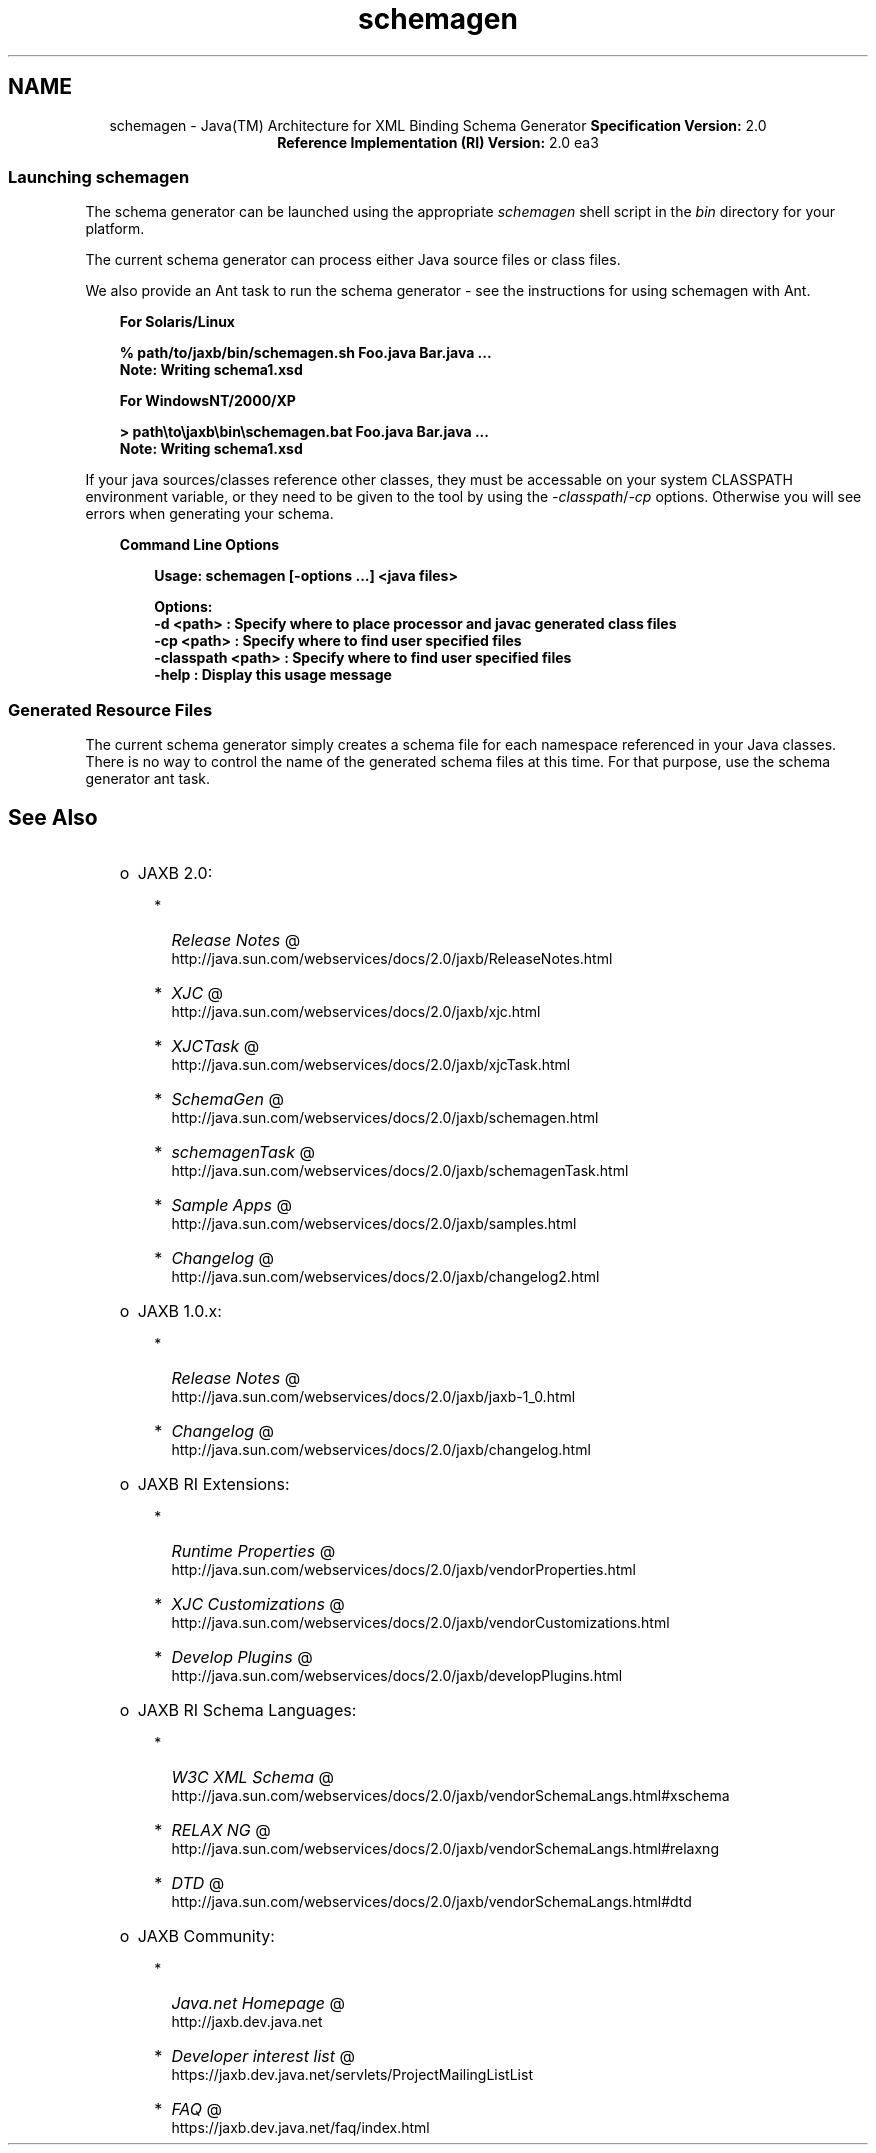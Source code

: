 .'" t
." @(#)schemagen.1  SMI;
." 
." `
.TH schemagen 1 "07 Aug 2006"
." Generated by html2man

.LP
.ad c
.SH NAME
schemagen \- Java(TM) Architecture for XML Binding Schema Generator \f3Specification Version:\fP 2.0
.br
\f3Reference Implementation (RI) Version:\fP 2.0 ea3
.br
.ad l

.LP
.SS 
Launching schemagen
.LP
.LP
The schema generator can be launched using the appropriate \f2schemagen\fP shell script in the \f2bin\fP directory for your platform.
.LP
.LP
The current schema generator can process either Java source files or class files.
.LP
.LP
We also provide an Ant task to run the schema generator \- see the instructions for using schemagen with Ant.
.LP
.RS 3

.LP
\f3For Solaris/Linux\fP
.LP
.nf
\f3
.fl
      % path/to/jaxb/bin/schemagen.sh Foo.java Bar.java ...
.fl
      Note: Writing schema1.xsd
.fl
      
.fl
\fP
.fi

.LP
\f3For WindowsNT/2000/XP\fP
.LP
.nf
\f3
.fl
      > path\\to\\jaxb\\bin\\schemagen.bat Foo.java Bar.java ...
.fl
      Note: Writing schema1.xsd
.fl
    
.fl
\fP
.fi
.RE

.LP
.LP
If your java sources/classes reference other classes, they must be accessable on your system CLASSPATH environment variable, or they need to be given to the tool by using the \f2\-classpath\fP/\f2\-cp\fP options. Otherwise you will see errors when generating your schema.
.LP
.RS 3

.LP
\f3Command Line Options\fP
.LP
.RS 3

.LP
.nf
\f3
.fl
Usage: schemagen [\-options ...] <java files> 
.fl

.fl
Options: 
.fl
    \-d <path>         :  Specify where to place processor and javac generated class files 
.fl
    \-cp <path>        :  Specify where to find user specified files  
.fl
    \-classpath <path> :  Specify where to find user specified files  
.fl
    \-help             :  Display this usage message
.fl
        
.fl
\fP
.fi
.RE

.LP
.RE
.SS 
Generated Resource Files
.LP
.LP
The current schema generator simply creates a schema file for each namespace referenced in your Java classes. There is no way to control the name of the generated schema files at this time. For that purpose, use the schema generator ant task.
.LP
.SH "See Also"
.LP
.RS 3
.TP 2
o
JAXB 2.0: 
.RS 3
.TP 2
*
.na
\f2Release Notes\fP @
.fi
http://java.sun.com/webservices/docs/2.0/jaxb/ReleaseNotes.html 
.TP 2
*
.na
\f2XJC\fP @
.fi
http://java.sun.com/webservices/docs/2.0/jaxb/xjc.html 
.TP 2
*
.na
\f2XJCTask\fP @
.fi
http://java.sun.com/webservices/docs/2.0/jaxb/xjcTask.html 
.TP 2
*
.na
\f2SchemaGen\fP @
.fi
http://java.sun.com/webservices/docs/2.0/jaxb/schemagen.html 
.TP 2
*
.na
\f2schemagenTask\fP @
.fi
http://java.sun.com/webservices/docs/2.0/jaxb/schemagenTask.html 
.TP 2
*
.na
\f2Sample Apps\fP @
.fi
http://java.sun.com/webservices/docs/2.0/jaxb/samples.html 
.TP 2
*
.na
\f2Changelog\fP @
.fi
http://java.sun.com/webservices/docs/2.0/jaxb/changelog2.html 
.RE
.TP 2
o
JAXB 1.0.x: 
.RS 3
.TP 2
*
.na
\f2Release Notes\fP @
.fi
http://java.sun.com/webservices/docs/2.0/jaxb/jaxb\-1_0.html 
.TP 2
*
.na
\f2Changelog\fP @
.fi
http://java.sun.com/webservices/docs/2.0/jaxb/changelog.html 
.RE
.TP 2
o
JAXB RI Extensions: 
.RS 3
.TP 2
*
.na
\f2Runtime Properties\fP @
.fi
http://java.sun.com/webservices/docs/2.0/jaxb/vendorProperties.html 
.TP 2
*
.na
\f2XJC Customizations\fP @
.fi
http://java.sun.com/webservices/docs/2.0/jaxb/vendorCustomizations.html 
.TP 2
*
.na
\f2Develop Plugins\fP @
.fi
http://java.sun.com/webservices/docs/2.0/jaxb/developPlugins.html 
.RE
.TP 2
o
JAXB RI Schema Languages: 
.RS 3
.TP 2
*
.na
\f2W3C XML Schema\fP @
.fi
http://java.sun.com/webservices/docs/2.0/jaxb/vendorSchemaLangs.html#xschema 
.TP 2
*
.na
\f2RELAX NG\fP @
.fi
http://java.sun.com/webservices/docs/2.0/jaxb/vendorSchemaLangs.html#relaxng 
.TP 2
*
.na
\f2DTD\fP @
.fi
http://java.sun.com/webservices/docs/2.0/jaxb/vendorSchemaLangs.html#dtd 
.RE
.TP 2
o
JAXB Community: 
.RS 3
.TP 2
*
.na
\f2Java.net Homepage\fP @
.fi
http://jaxb.dev.java.net 
.TP 2
*
.na
\f2Developer interest list\fP @
.fi
https://jaxb.dev.java.net/servlets/ProjectMailingListList 
.TP 2
*
.na
\f2FAQ\fP @
.fi
https://jaxb.dev.java.net/faq/index.html 
.RE
.RE

.LP
 
